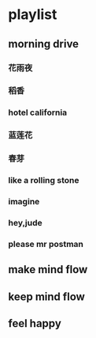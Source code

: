 * playlist
** morning drive
*** 花雨夜
*** 稻香
*** hotel california
*** 蓝莲花
*** 春芽
*** like a rolling stone
*** imagine
*** hey,jude
*** please mr postman
** make mind flow

** keep mind flow
** feel happy
